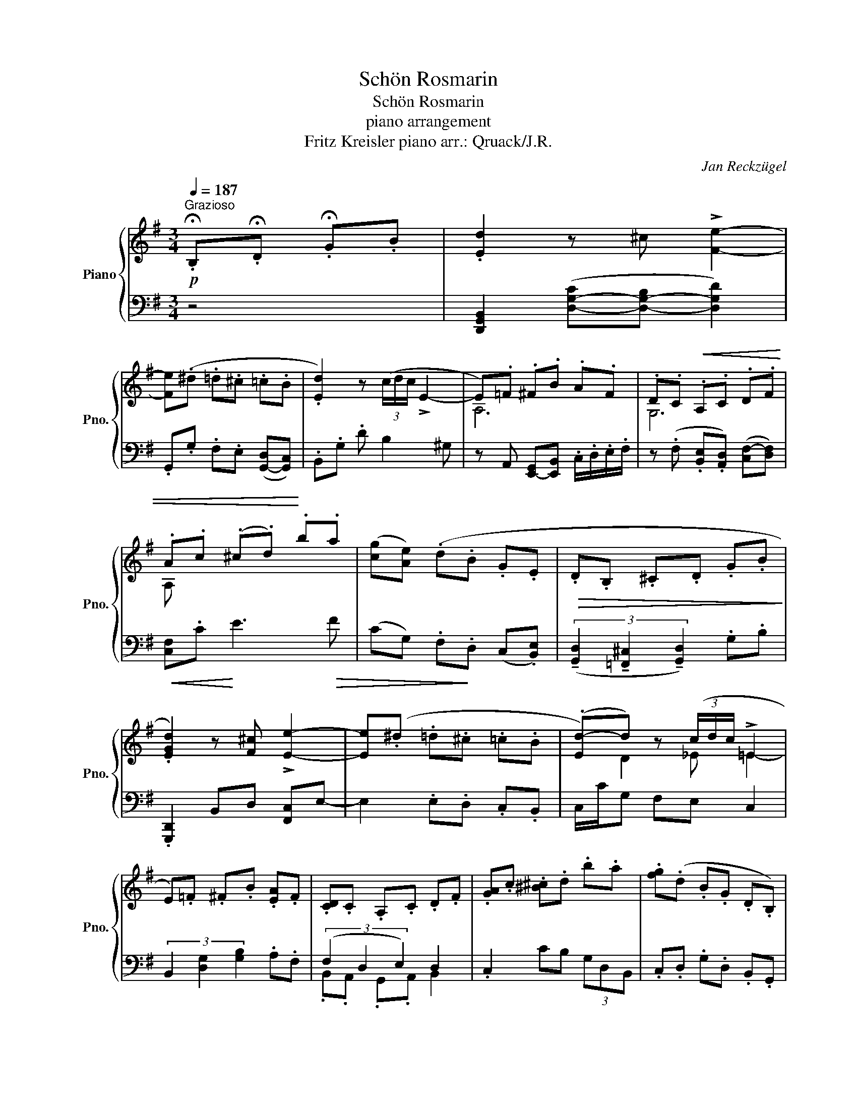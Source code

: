 X:1
T:Schön Rosmarin
T:Schön Rosmarin
T:piano arrangement
T:Fritz Kreisler piano arr.: Qruack/J.R. 
C:Jan Reckzügel
%%score { ( 1 3 ) | ( 2 4 ) }
L:1/8
Q:1/4=187
M:3/4
K:G
V:1 treble nm="Piano" snm="Pno."
V:3 treble 
V:2 bass 
V:4 bass 
V:1
!p!"^Grazioso" .!fermata!B,.!fermata!D .!fermata!G.B | .[Ed]2 z ^c !>![Fe]2- | %2
 [Fe](.^d .=d.^c .=c.B | .[Ed]2) z (3(c/d/c/ !>!E2- | E).=F .^F.B .A.F | .D.C!<(! .A,.C .D.F | %6
 .A.c (.^c.d)!<)! .b.a | ([cg][Ae]) (.d.B .G.E |!>(! .D.B, .^C.D .G.B!>)! | %9
 .[EGd]2) z [F^c] !>![Ee]2- | [Ee](.^d .=d.^c .=c.B | (.[Ed-])d) z (3(c/d/c/ !>!=E2 | %12
 E).=F .^F.B .[EA].F | .[CD].C .A,.C .D.F | .[GA].c .[^B^c].d .b.a | .[fg](.d .B.G .D.B,) | %16
 z2 .B,.D .G.B | .[Ed]2 z ^c !>![Fe]2- | [Fe](.^d .=d.^c .=c.B | .[Ed]2) z (3(c/d/c/ !>!E2- | %20
 E).=F .^F.B .A.F | .D.C!<(! .A,.C .D.F | .A.c (.^c.d)!<)! .b.a | ([cg][Ae]) .d.B .G.E | %24
!>(! .D.B, .^C.D .G.B!>)! | .[EGd]2 z [F^c] !>![Ee]2- | [Ee](.^d .=d.^c .=c.B | %27
 (.[Ed-])d) z (3(c/d/c/ !>!=E2 | E).=F .^F.B .[EA].F | .[CD].C .A,.C .D.F | %30
 .[GA].c .[^B^c].d .b.a | .[fg](.d .B.G .D.B,) | .G2 z2!f![Q:1/4=92]"^Andante"!ped! G2{B,DFAcd} || %33
[Q:1/4=171]"^meno mosso" (e3!ped!!ped-up! ^d) e2!ped-up! | z .g!ped! (c3 e)!ped-up! | %35
{/de} (d3!ped! ^c) d2!ped-up! | z .g!ped! (B3 d)!ped-up! | (c3!ped! e) F2-!ped-up! | %38
 F.c!ped! (D3 c)!ped-up! | B3 e G2- | G.B ((DB) .c.d) | %41
 (e3!ped!!ped-up!!ped! ^d) e2!ped-up!!ped!!ped-up! | %42
 z!ped! .g (c3!ped-up!!ped!!ped-up!!ped! e)!ped-up! | %43
{/de} (d3!ped!!ped-up!!ped! ^c) d2!ped-up!!ped!!ped-up! | %44
 z!ped! .g (B3!ped-up!!ped!!ped-up!!ped! d)!ped-up! | %45
 (c3!ped!!ped-up!!ped! e) E2-!ped-up!!ped!!ped-up! | %46
 E!ped!G F3!ped-up!!ped!!ped-up!!ped! A!ped-up! | G6- |!>(! G.A .B.c .^c.d!>)! | %49
!p!{/_e=f} (e3 .[Fd]) [Ge]2 | z [_Bg] [Gc]3 [B_e] |{/d_e} (d3 .[^F^c]) [Gd]2 | %52
 z .[_Bg] [=FB]3 [^F=B] | (c3 ._e) (G2- | G._B) (A3 .c) | (_B3 .d) (=f2- | f._b) (a3 _a) | %57
{/g_a} (g3 .f) g2 | z ._b (_e3 .g) |{/=fg} (f3 .e) f2 | z ._b (d3 .=f) | (_e3 .g) (G2- | %62
 G._B) (A3 .c) | _B6- |!>(! B(.=B.c.^c.d.^d)!>)! |!pp!{/ef} (e3 .^d) e2 | z .g (c3 .e) | %67
{/de} (d3 .^c) d2 | z .g (B3 .d) | (c3 .e) (F2- | F.c) (D3 .c) | (B3 .e) G2- | %72
 G.B!<(! .D.B .c.d!<)! |{/ef} (e3 .^d) e2 | z .g (c3 .e) |{/de} (d3 .^c) d2 | z .g (B3 .d) | %77
 (!>!c3 .e) (!>!E2- | E.G)!>(! (!>!F3 .A)!>)! | G6- | G2!p! .B,.D.G.B | .[Ed]2 z ^c !>![Fe]2- | %82
 [Fe]((.^d .=d.^c .=c.B | .[Ed]2)) z (3(((c/d/c/) !>!E2- | E)).=F .^F.B .A.F | %85
 .D.C!<(!!<(! .A,.C .D.F | .A.c (.^c.d)!<)! .b!<)!.a | (([cg][Ae])) (.d.B .G.E | %88
!>(!!>(! .D.B, .^C.D .G.B!>)!!>)! | .[EGd]2) z [F^c] !>![Ee]2- | [Ee]((.^d .=d.^c .=c.B | %91
 (.[Ed-]))d) z (3(c/d/c/ !>!=E2 | E).=F .^F.B .[EA].F | .[CD].C .A,.C .D.F | %94
 .[GA].c .[^B^c].d .b.a | .[fg]((.d .B.G .D.B,)) | .G,2 (.B,.D.G.B | .d2) z .^c e-e- | %98
 .e(.^d.=d.^c.=c.B | .d2) z (3((c/d/c/) !>!E2- | E).=F.^F.B.A.F | .D.C!<(!.A,.C.D.F | %102
 .A.c.^c.d.b!<)!.a | (ge)(.d.B.G.E |!>(! .D.B,.^C.D.G.B!>)! | .d2) z .^c e-e- |.e(.^d.=d.^c.=c.B | %107
 .d2) z (3(c/d/c/) E2- | .E.=F .^F.B .A.F | .D.C.A,.C.D.F | .A.c.^c.d.b.a | %111
 g(.d!>(!.B.G.D.B,)!>)! | .G,2 z4 |] %113
V:2
 z4 | [D,,G,,B,,]2 ([D,-G,-C][D,-G,-B,] [D,G,D]2) | .G,,.G, .F,.E, ([G,,-D,][G,,C,]) | %3
 .B,,.G, .D B,2 ^G, | z A,, [E,,-G,,][E,,B,,] .C,/.D,/.E,/.F,/ | %5
 z (.F, .[B,,E,].[A,,D,]) ([C,F,-][D,F,]) |!<(! [C,F,].C!<)! E3!>(! F | %7
 (CG,) .F,!>)!.D, (C,.[B,,E,]) | (3(!tenuto![G,,D,]2 !tenuto![=F,,^C,]2 !tenuto![G,,D,]2) .G,.B, | %9
 .[G,,,D,,]2 B,,D, [F,,C,]E,- | E,2 .E,.D, .C,.B,, | C,/C/G, F,E, C,2 | %12
 (3B,,2 [D,G,]2 [G,B,]2 .A,.F, | (3(F,2 D,2 E,2) D,2 | .C,2 CB, (3G,D,B,, | %15
 .C,.D, .G,.D, .B,,.G,, | .[G,,G,] !fermata!z z4 | [D,,G,,B,,]2 ([D,-G,-C][D,-G,-B,] [D,G,D]2) | %18
 .G,,.G, .F,.E, ([G,,-D,][G,,C,]) | .B,,.G, .D B,2 ^G, | z A,, [E,,-G,,][E,,B,,] .C,/.D,/.E,/.F,/ | %21
 z (.F, .[B,,E,].[A,,D,]) ([C,F,-][D,F,]) |!<(! [C,F,].C!<)! E3!>(! F | %23
 (CG,) .F,!>)!.D, (C,.[B,,E,]-) | .[B,,E,]2 .^C,2 .D,2 | .[G,,,D,,]2 [E,,B,,]D, [F,,C,]E,- | %26
 E,2 .E,.D, .C,.B,, | C,/C/G, F,E, C,2 | (3B,,2 [D,G,]2 [G,B,]2 .A,.F, | (3(F,2 D,2 E,2) D,2 | %30
 .C,2 CB, (3G,D,B,, | .C,.D, .G,.D, .B,,.G,, | .[G,,G,]2 z4 || (G,,A,, C,D, E,F, | %34
 G,^G, A,F, D,A,,) | (D,^D, E,=F, ^F,A, | _B,=B, G,D, _B,,=B,,) | (C,^C, D,G, _B,,=B,, | %38
 C,E, ^G,,A,, B,,E,) | (F,.G,) (_B,.=B,) (^C,.D,) | (F,.G,) (A,.B,) (C,.D,) | %41
 (3(.G,,.C,.E, (6:4:6.G,.F,.=F, .A,.G,.B,) | (3.C.G,.E, (6:4:6.C,.^C,.D, .^D,.E,.=F, | %43
 (3.^G,.B,.E, (6:4:6.=F,.^F,.=G, .^G,.=G,.F, | (3.E,.=F,.G, (6:4:6.B,,.C,.^C, .E,.^D,.=D, | %45
 (3.C,.^C,.D, (6:4:6._B,,.=B,,.=C, .E,.^D,.=D, | (3.C,.D,.^D, (6:4:6.F,._B,.A, .^G,.=G,.A, | %47
 G,2 z4 | z6 | [C,_E,G,]2 .G,._B, .C.D | !tenuto!C,,.G,, .C,._E, .G,._B, | %51
 !tenuto!_B,,,.D,, .=F,,.^C, .D,.=F, | !tenuto!_B,.=F, .D,._B,, ._A,,.D, | ._E,.G, ._B,.C ._E.D | %54
 .G,,._B,, .C,._E, .=F,.C | .D._B, .G,.=F, .D,.^D, | .E,.D .C._B, .A,.^G, | %57
 .G,.F, .=F,.D, .C,._B,, | .A,,.D, .F,.G, .B,.^C | .D.A, .=F,.E, (3._E,.=E,.F, | %60
 .G,._B, .D,.G, .=F,.^G, | .A,.C .F,.A, .^G,.=G, | .D,.G, ._B,.D .C2 | z6 | D,,,6 | %65
 .E,,.[B,,E,] .^G,.=G, .E,.B, | !>!C6 | z !>!B,4- B, | .G,.B, .D,.G, .B,,.D, | %69
 (3[C,G,]2 [E,C-]2 [D,C]2 [F,,C,]2 | .F,,.C, .^C,.=F, .^F,.A, | .B,.D .G,.A, .D,.G, | %72
 .G,,.B,, .D,.E, F,2- | F,^E, F,3 A, | D,3 F, G,2- | G,F, G,3 A, | B,3 C D2- | D^C .E.=C .G,.E, | %78
 [C,E,C]2 [D,F,D]2 [F,A,F]2 | [D,G,D]6 | z6 | [D,,G,,B,,]2 ([D,-G,-C][D,-G,-B,] [D,G,D]2) | %82
 .G,,.G, .F,.E, ([G,,-D,][G,,C,]) | .B,,.G, .D B,2 ^G, | z A,, [E,,-G,,][E,,B,,] .C,/.D,/.E,/.F,/ | %85
 z (.F, .[B,,E,].[A,,D,]) ([C,F,-][D,F,]) |!<(! [C,F,].C!<)! E3!>(! F | %87
 (CG,) .F,!>)!.D, (C,.[B,,E,]) | (3(!tenuto![G,,D,]2 !tenuto![=F,,^C,]2 !tenuto![G,,D,]2) .G,.B, | %89
 .[G,,,D,,]2 B,,D, [F,,C,]E,- | E,2 .E,.D, .C,.B,, | C,/C/G, F,E, C,2 | %92
 (3B,,2 [D,G,]2 [G,B,]2 .A,.F, | (3(F,2 D,2 E,2) D,2 | .C,2 CB, (3G,D,B,, | %95
 .C,.D, .G,.D, .B,,.G,, | .[G,,G,] z z4 | z6 | z6 | z6 | z6 | z6 | z6 | z6 | z6 | %105
 D,,2 [G,,B,,D,]2 [D,G,B,]2 | D,,2 ([G,-D].[G,^C]) ([F,-=C].[F,B,]) | %107
 [D,A,]A,, ._B,,.=B,, .C,.^C, | .D,.=F, .^F,.B, .A,.F, | .D,.C, .A,,.C, .D,.F, | %110
 .A,.C .^C.D .B,.A, | G,6 | .[G,,,G,,]2 z4 |] %113
V:3
 x4 | x6 | x6 | x6 | A,6 | G,6 | A, x5 | x6 | x6 | x6 | x6 | x D2 _E =E2- | x6 | x6 | x6 | x6 | %16
 x6 | x6 | x6 | x6 | A,6 | G,6 | A, x5 | x6 | x6 | x6 | x6 | x D2 _E =E2- | x6 | x6 | x6 | x6 | %32
 x6 || x6 | x6 | x6 | x6 | x6 | x6 | x6 | x6 | x6 | x6 | x6 | x6 | x6 | x6 | x6 | x6 | x6 | %50
 (_E2 =F2 G2) | (=F2 _E4) | =F2 F_B G^F | x6 | CD C=F E2 | z G =F2 GA | _Bd [Bc]4 | %57
 .d.^c .=c.B ._B.d | .^d.=d .^c.=c .B._B | .d.^c .=c.B ._B.A | .^c.=c .B._B .A.^G | %61
 .c.B ._B.A ._A z | x6 | x6 | x6 | x6 | x6 | x6 | x6 | x6 | x6 | x6 | x6 | x6 | x6 | x6 | x6 | x6 | %78
 x6 | x6 | x6 | x6 | x6 | x6 | A,6 | G,6 | A, x5 | x6 | x6 | x6 | x6 | x D2 _E =E2- | x6 | x6 | %94
 x6 | x6 | x6 | x6 | x6 | x6 | x6 | x6 | x6 | x6 | x6 | x6 | x6 | x6 | x6 | x6 | x6 | x6 | x6 |] %113
V:4
 x4 | x6 | x6 | x6 | x6 | x6 | x6 | x6 | x6 | x6 | x6 | x6 | x6 | .B,,.A,, .G,,.A,, B,,2 | x6 | %15
 x6 | x6 | x6 | x6 | x6 | x6 | x6 | x6 | x6 | x6 | x6 | x6 | x6 | x6 | .B,,.A,, .G,,.A,, B,,2 | %30
 x6 | x6 | x6 || (C,,2 G,,2 A,,2 | B,,2 C,2 G,,2) | (G,,2 A,,2 C,2 | D,2 B,,2 G,,2) | %37
 (A,,2 B,,2 F,,2 | G,,2 D,,2 E,,2) | D,2 G,2 E,2 | D,2 F,2 F,2 | C,,6 | C,2 z4 | B,,6 | A,,2 G,,4 | %45
 F,,6 | G,,2 A,,2 B,,2 | G,,2 z4 | x6 | x6 | x6 | x6 | x6 | (_E2 D2 C2) | x6 | x6 | x6 | x6 | x6 | %59
 x6 | x6 | x6 | x6 | x6 | x6 | x6 | x6 | x6 | x6 | x6 | x6 | x6 | x6 | x6 | x6 | x6 | x6 | x6 | %78
 x6 | x6 | x6 | x6 | x6 | x6 | x6 | x6 | x6 | x6 | x6 | x6 | x6 | x6 | x6 | %93
 .B,,.A,, .G,,.A,, B,,2 | x6 | x6 | x6 | x6 | x6 | x6 | x6 | x6 | x6 | x6 | x6 | x6 | x6 | x6 | %108
 x6 | x6 | x6 | x6 | x6 |] %113

